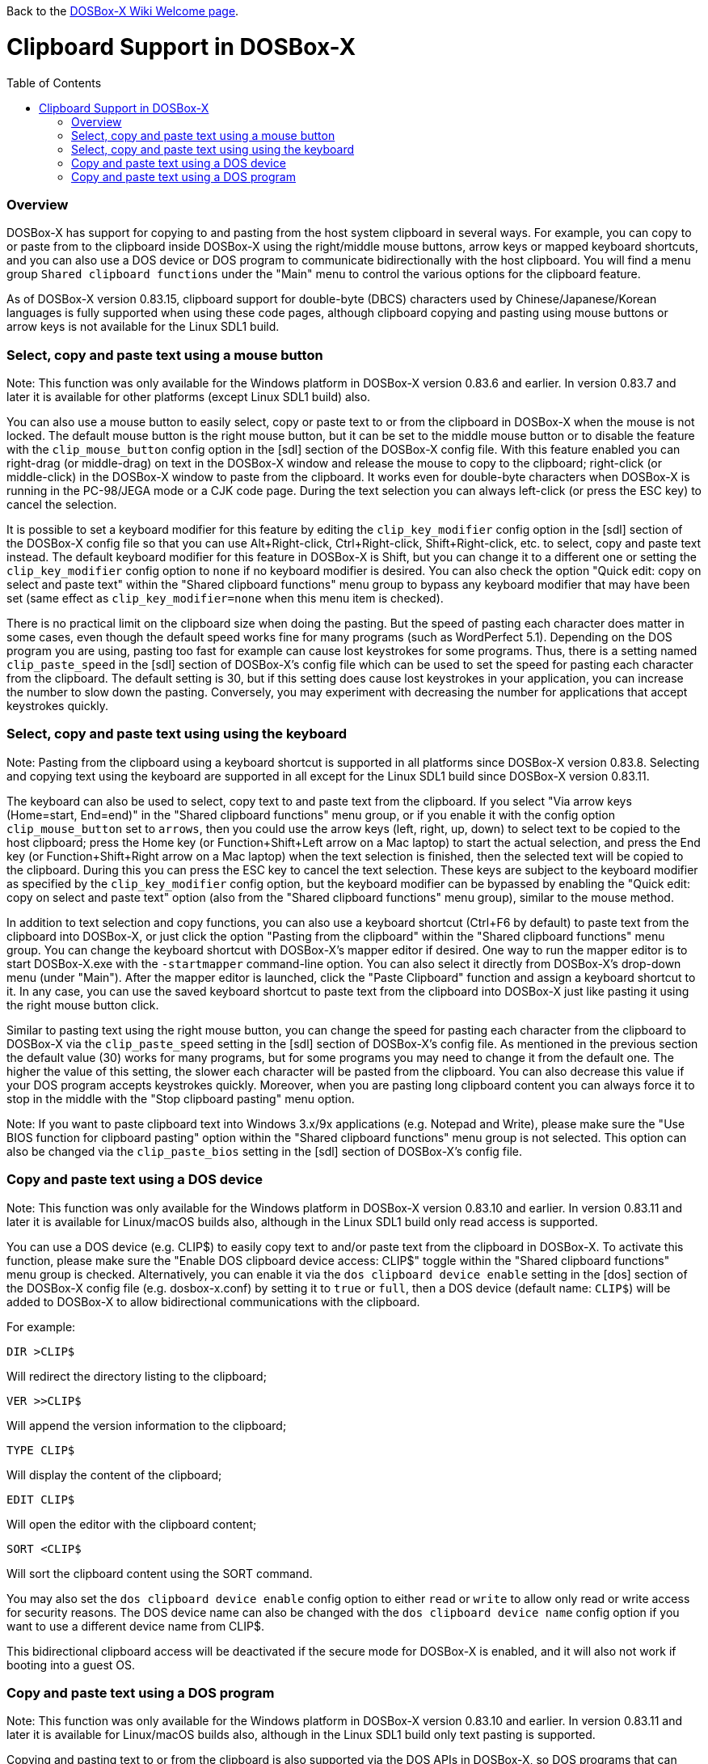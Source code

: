 :toc: macro

ifdef::env-github[:suffixappend:]
ifndef::env-github[:suffixappend:]

Back to the link:Home{suffixappend}[DOSBox-X Wiki Welcome page].

# Clipboard Support in DOSBox-X

toc::[]

### Overview

DOSBox-X has support for copying to and pasting from the host system clipboard in several ways. For example, you can copy to or paste from to the clipboard inside DOSBox-X using the right/middle mouse buttons, arrow keys or mapped keyboard shortcuts, and you can also use a DOS device or DOS program to communicate bidirectionally with the host clipboard. You will find a menu group ``Shared clipboard functions`` under the "Main" menu to control the various options for the clipboard feature.

As of DOSBox-X version 0.83.15, clipboard support for double-byte (DBCS) characters used by Chinese/Japanese/Korean languages is fully supported when using these code pages, although clipboard copying and pasting using mouse buttons or arrow keys is not available for the Linux SDL1 build.

### Select, copy and paste text using a mouse button
Note: This function was only available for the Windows platform in DOSBox-X version 0.83.6 and earlier. In version 0.83.7 and later it is available for other platforms (except Linux SDL1 build) also.

You can also use a mouse button to easily select, copy or paste text to or from the clipboard in DOSBox-X when the mouse is not locked. The default mouse button is the right mouse button, but it can be set to the middle mouse button or to disable the feature with the ``clip_mouse_button`` config option in the [sdl] section of the DOSBox-X config file. With this feature enabled you can right-drag (or middle-drag) on text in the DOSBox-X window and release the mouse to copy to the clipboard; right-click (or middle-click) in the DOSBox-X window to paste from the clipboard. It works even for double-byte characters when DOSBox-X is running in the PC-98/JEGA mode or a CJK code page. During the text selection you can always left-click (or press the ESC key) to cancel the selection.

It is possible to set a keyboard modifier for this feature by editing the ``clip_key_modifier`` config option in the [sdl] section of the DOSBox-X config file so that you can use Alt+Right-click, Ctrl+Right-click, Shift+Right-click, etc. to select, copy and paste text instead. The default keyboard modifier for this feature in DOSBox-X is Shift, but you can change it to a different one or setting the ``clip_key_modifier`` config option to ``none`` if no keyboard modifier is desired. You can also check the option "Quick edit: copy on select and paste text" within the "Shared clipboard functions" menu group to bypass any keyboard modifier that may have been set (same effect as ``clip_key_modifier=none`` when this menu item is checked).

There is no practical limit on the clipboard size when doing the pasting. But the speed of pasting each character does matter in some cases, even though the default speed works fine for many programs (such as WordPerfect 5.1). Depending on the DOS program you are using, pasting too fast for example can cause lost keystrokes for some programs. Thus, there is a setting named ``clip_paste_speed`` in the [sdl] section of DOSBox-X's config file which can be used to set the speed for pasting each character from the clipboard. The default setting is 30, but if this setting does cause lost keystrokes in your application, you can increase the number to slow down the pasting. Conversely, you may experiment with decreasing the number for applications that accept keystrokes quickly.

### Select, copy and paste text using using the keyboard
Note: Pasting from the clipboard using a keyboard shortcut is supported in all platforms since DOSBox-X version 0.83.8. Selecting and copying text using the keyboard are supported in all except for the Linux SDL1 build since DOSBox-X version 0.83.11.

The keyboard can also be used to select, copy text to and paste text from the clipboard. If you select "Via arrow keys (Home=start, End=end)" in the "Shared clipboard functions" menu group, or if you enable it with the config option ``clip_mouse_button`` set to ``arrows``, then you could use the arrow keys (left, right, up, down) to select text to be copied to the host clipboard; press the Home key (or Function+Shift+Left arrow on a Mac laptop) to start the actual selection, and press the End key (or Function+Shift+Right arrow on a Mac laptop) when the text selection is finished, then the selected text will be copied to the clipboard. During this you can press the ESC key to cancel the text selection. These keys are subject to the keyboard modifier as specified by the ``clip_key_modifier`` config option, but the keyboard modifier can be bypassed by enabling the "Quick edit: copy on select and paste text" option (also from the "Shared clipboard functions" menu group), similar to the mouse method.

In addition to text selection and copy functions, you can also use a keyboard shortcut (Ctrl+F6 by default) to paste text from the clipboard into DOSBox-X, or just click the option "Pasting from the clipboard" within the "Shared clipboard functions" menu group. You can change the keyboard shortcut with DOSBox-X's mapper editor if desired. One way to run the mapper editor is to start DOSBox-X.exe with the ``-startmapper`` command-line option. You can also select it directly from DOSBox-X's drop-down menu (under "Main"). After the mapper editor is launched, click the "Paste Clipboard" function and assign a keyboard shortcut to it. In any case, you can use the saved keyboard shortcut to paste text from the clipboard into DOSBox-X just like pasting it using the right mouse button click.

Similar to pasting text using the right mouse button, you can change the speed for pasting each character from the clipboard to DOSBox-X via the ``clip_paste_speed`` setting in the [sdl] section of DOSBox-X's config file. As mentioned in the previous section the default value (30) works for many programs, but for some programs you may need to change it from the default one. The higher the value of this setting, the slower each character will be pasted from the clipboard. You can also decrease this value if your DOS program accepts keystrokes quickly. Moreover, when you are pasting long clipboard content you can always force it to stop in the middle with the "Stop clipboard pasting" menu option.

Note: If you want to paste clipboard text into Windows 3.x/9x applications (e.g. Notepad and Write), please make sure the "Use BIOS function for clipboard pasting" option within the "Shared clipboard functions" menu group is not selected. This option can also be changed via the ``clip_paste_bios`` setting in the [sdl] section of DOSBox-X's config file.

### Copy and paste text using a DOS device
Note: This function was only available for the Windows platform in DOSBox-X version 0.83.10 and earlier. In version 0.83.11 and later it is available for Linux/macOS builds also, although in the Linux SDL1 build only read access is supported.

You can use a DOS device (e.g. CLIP$) to easily copy text to and/or paste text from the clipboard in DOSBox-X. To activate this function, please make sure the "Enable DOS clipboard device access: CLIP$" toggle within the "Shared clipboard functions" menu group is checked. Alternatively, you can enable it via the ``dos clipboard device enable`` setting in the [dos] section of the DOSBox-X config file (e.g. dosbox-x.conf) by setting it to ``true`` or ``full``, then a DOS device (default name: ``CLIP$``) will be added to DOSBox-X to allow bidirectional communications with the clipboard.

For example:

....
DIR >CLIP$
....
Will redirect the directory listing to the clipboard;

....
VER >>CLIP$
....
Will append the version information to the clipboard;

....
TYPE CLIP$
....
Will display the content of the clipboard;

....
EDIT CLIP$
....
Will open the editor with the clipboard content;

....
SORT <CLIP$
....
Will sort the clipboard content using the SORT command.

You may also set the ``dos clipboard device enable`` config option to either ``read`` or ``write`` to allow only read or write access for security reasons. The DOS device name can also be changed with the ``dos clipboard device name`` config option if you want to use a different device name from CLIP$.

This bidirectional clipboard access will be deactivated if the secure mode for DOSBox-X is enabled, and it will also not work if booting into a guest OS.

### Copy and paste text using a DOS program
Note: This function was only available for the Windows platform in DOSBox-X version 0.83.10 and earlier. In version 0.83.11 and later it is available for Linux/macOS builds also, although in the Linux SDL1 build only text pasting is supported.

Copying and pasting text to or from the clipboard is also supported via the DOS APIs in DOSBox-X, so DOS programs that can directly access the Windows 3.x/9x clipboard from a DOS window can also be used to copy and paste text to or from the shared clipboard when running in DOSBox-X. This function may be enabled by default, but can be disabled either by unchecking the option "Enable DOS clipboard API for applications" within the "Shared clipboard functions" menu group, or by setting the config option ``dos clipboard api`` to ``false`` in the [dos] section of the config file.

When DOS clipboard APIs are activated, the https://www.horstmuc.de/div.htm#wclip[WCLIP] tool by Horst Schaeffer for example can be used to access the shared clipboard inside DOSBox-X. Below are some examples of using this program to communicate with the clipboard:

....
DIR | WCLIP
....
Will redirect the directory listing to the clipboard;

....
WCLIP /A < TEST.TXT
....
Will append the TEST.TXT file content to the clipboard;

....
WCLIP RECEIVE
....
Will display the content of the clipboard.

There are also other similar DOS programs that will work in DOSBox-X, such as http://ansis.lv/dosclip/index.en.php[DOSClip 3.2], a TSR program to select, copy or paste text to or from the clipboard.

Like copying and pasting text using a DOS device, this bidirectional clipboard access will be deactivated if the secure mode for DOSBox-X is enabled, and it will also not work if booting into a guest OS.
